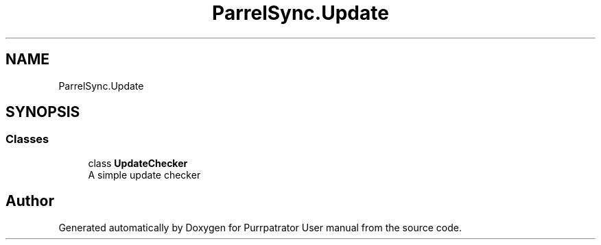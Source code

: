 .TH "ParrelSync.Update" 3 "Mon Apr 18 2022" "Purrpatrator User manual" \" -*- nroff -*-
.ad l
.nh
.SH NAME
ParrelSync.Update
.SH SYNOPSIS
.br
.PP
.SS "Classes"

.in +1c
.ti -1c
.RI "class \fBUpdateChecker\fP"
.br
.RI "A simple update checker "
.in -1c
.SH "Author"
.PP 
Generated automatically by Doxygen for Purrpatrator User manual from the source code\&.

